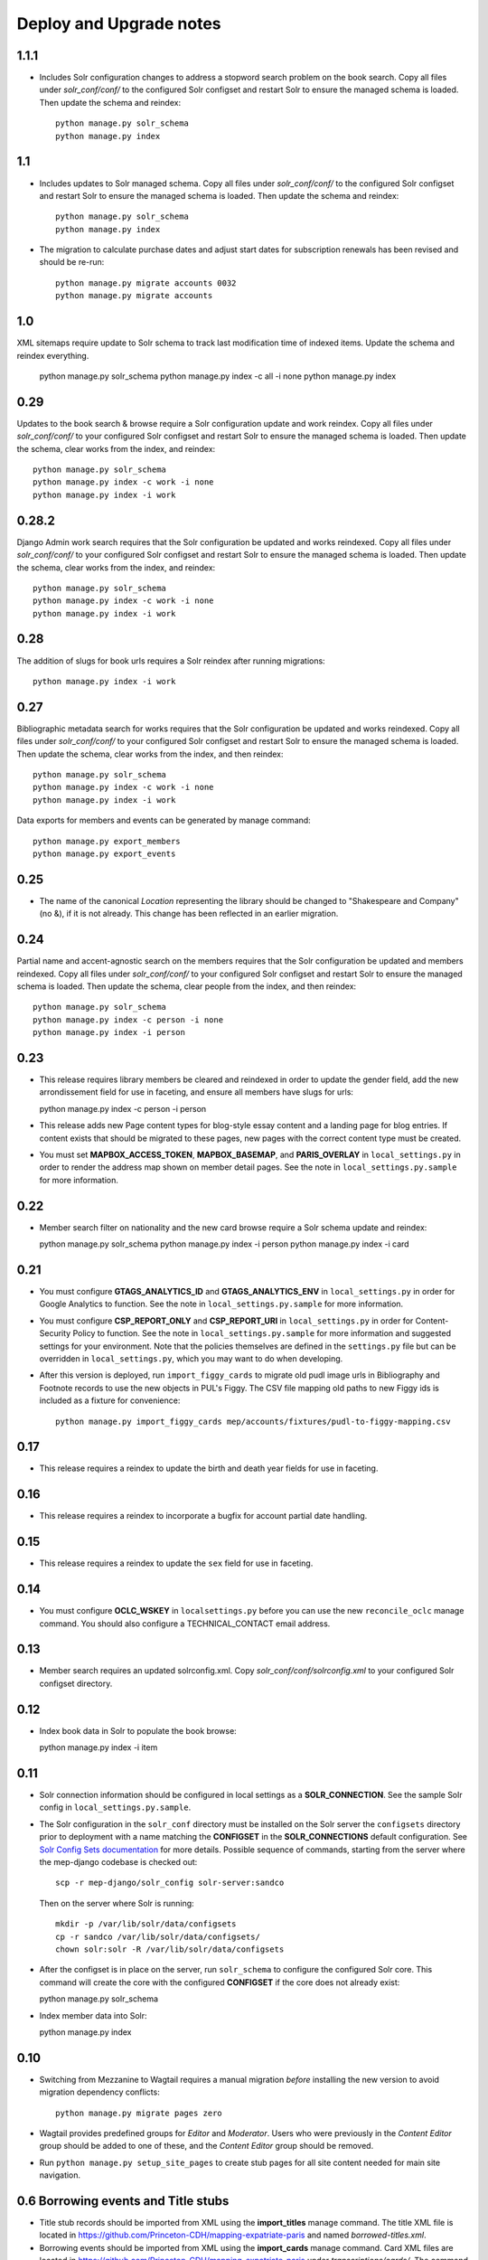 .. _DEPLOYNOTES:

Deploy and Upgrade notes
========================

1.1.1
-----

* Includes Solr configuration changes to address a stopword search problem
  on the book search. Copy all files under `solr_conf/conf/`
  to the configured Solr configset and restart Solr to ensure the managed schema is
  loaded. Then update the schema and reindex::

    python manage.py solr_schema
    python manage.py index

1.1
---

* Includes updates to Solr managed schema. Copy all files under `solr_conf/conf/`
  to the configured Solr configset and restart Solr to ensure the managed schema is
  loaded. Then update the schema and reindex::

    python manage.py solr_schema
    python manage.py index

* The migration to calculate purchase dates and adjust start dates for
  subscription renewals has been revised and should be re-run::

    python manage.py migrate accounts 0032
    python manage.py migrate accounts

1.0
---

XML sitemaps require update to Solr schema to track last modification
time of indexed items. Update the schema and reindex everything.

  python manage.py solr_schema
  python manage.py index -c all -i none
  python manage.py index

0.29
----

Updates to the book search & browse require a Solr configuration
update and work reindex. Copy all files under `solr_conf/conf/` to your
configured Solr configset and restart Solr to ensure the managed schema is
loaded. Then update the schema, clear works from the index, and reindex::

  python manage.py solr_schema
  python manage.py index -c work -i none
  python manage.py index -i work

0.28.2
------

Django Admin work search requires that the Solr configuration be
updated and works reindexed. Copy all files under `solr_conf/conf/` to your
configured Solr configset and restart Solr to ensure the managed schema is
loaded. Then update the schema, clear works from the index, and reindex::

  python manage.py solr_schema
  python manage.py index -c work -i none
  python manage.py index -i work

0.28
----

The addition of slugs for book urls requires a Solr reindex after running
migrations::

  python manage.py index -i work

0.27
----

Bibliographic metadata search for works requires that the Solr configuration be
updated and works reindexed. Copy all files under `solr_conf/conf/` to your
configured Solr configset and restart Solr to ensure the managed schema is
loaded. Then update the schema, clear works from the index, and then reindex::

  python manage.py solr_schema
  python manage.py index -c work -i none
  python manage.py index -i work


Data exports for members and events can be generated by manage command::

  python manage.py export_members
  python manage.py export_events


0.25
----

* The name of the canonical `Location` representing the library should be
  changed to "Shakespeare and Company" (no &), if it is not already. This change
  has been reflected in an earlier migration.

0.24
----

Partial name and accent-agnostic search on the members requires that the Solr
configuration be updated and members reindexed. Copy all files under
`solr_conf/conf/` to your configured Solr configset and restart Solr
to ensure the managed schema is loaded. Then update the schema, clear
people from the index, and then reindex::

  python manage.py solr_schema
  python manage.py index -c person -i none
  python manage.py index -i person

0.23
----

* This release requires library members be cleared and reindexed in order
  to update the gender field, add the new arrondissement field for use in
  faceting, and ensure all members have slugs for urls::

  python manage.py index -c person -i person

* This release adds new Page content types for blog-style essay content and a
  landing page for blog entries. If content exists that should be migrated to
  these pages, new pages with the correct content type must be created.

* You must set **MAPBOX_ACCESS_TOKEN**, **MAPBOX_BASEMAP**, and **PARIS_OVERLAY**
  in ``local_settings.py`` in order to render the address map shown on member
  detail pages. See the note in ``local_settings.py.sample`` for more information.


0.22
----

* Member search filter on nationality and the new card browse require
  a Solr schema update and reindex::

  python manage.py solr_schema
  python manage.py index -i person
  python manage.py index -i card

0.21
----

* You must configure **GTAGS_ANALYTICS_ID** and **GTAGS_ANALYTICS_ENV** in
  ``local_settings.py`` in order for Google Analytics to function. See the note
  in ``local_settings.py.sample`` for more information.

* You must configure **CSP_REPORT_ONLY** and **CSP_REPORT_URI** in
  ``local_settings.py`` in order for Content-Security Policy to function. See
  the note in ``local_settings.py.sample`` for more information and suggested
  settings for your environment. Note that the policies themselves are defined
  in the ``settings.py`` file but can be overridden in ``local_settings.py``,
  which you may want to do when developing.

* After this version is deployed, run ``import_figgy_cards``
  to migrate old pudl image urls in Bibliography and Footnote records to
  use the new objects in PUL's Figgy. The CSV file mapping old paths
  to new Figgy ids is included as a fixture for convenience::

    python manage.py import_figgy_cards mep/accounts/fixtures/pudl-to-figgy-mapping.csv

0.17
----

* This release requires a reindex to update the birth and death year fields for
  use in faceting.

0.16
----

* This release requires a reindex to incorporate a bugfix for account partial
  date handling.

0.15
----

* This release requires a reindex to update the ``sex`` field for use in
  faceting.

0.14
----

* You must configure **OCLC_WSKEY** in ``localsettings.py`` before
  you can use the new ``reconcile_oclc`` manage command. You should
  also configure a TECHNICAL_CONTACT email address.

0.13
----

* Member search requires an updated solrconfig.xml. Copy
  `solr_conf/conf/solrconfig.xml` to your configured Solr configset
  directory.


0.12
----

* Index book data in Solr to populate the book browse::

  python manage.py index -i item


0.11
----

* Solr connection information should be configured in local settings as a
  **SOLR_CONNECTION**. See the sample Solr config in
  ``local_settings.py.sample``.

* The Solr configuration in the ``solr_conf`` directory must be installed
  on the Solr server the ``configsets``  directory prior to deployment
  with a name matching the **CONFIGSET** in the **SOLR_CONNECTIONS**
  default configuration.  See `Solr Config Sets documentation <https://lucene.apache.org/solr/guide/6_6/config-sets.html#config-sets>`_ for more details.
  Possible sequence of commands, starting from the server where the
  mep-django codebase is checked out::

     scp -r mep-django/solr_config solr-server:sandco

  Then on the server where Solr is running::

     mkdir -p /var/lib/solr/data/configsets
     cp -r sandco /var/lib/solr/data/configsets/
     chown solr:solr -R /var/lib/solr/data/configsets

* After the configset is in place on the server, run ``solr_schema`` to
  configure the configured Solr core. This command will create the core
  with the configured **CONFIGSET** if the core does not already exist::

  python manage.py solr_schema

* Index member data into Solr::

  python manage.py index

0.10
----

* Switching from Mezzanine to Wagtail requires a manual migration *before*
  installing the new version to avoid migration dependency conflicts::

     python manage.py migrate pages zero

* Wagtail provides predefined groups for *Editor* and *Moderator*. Users
  who were previously in the *Content Editor* group should be added
  to one of these, and the *Content Editor* group should be removed.

* Run ``python manage.py setup_site_pages`` to create stub pages for all
  site content needed for main site navigation.




0.6 Borrowing events and Title stubs
-------------------------------------

* Title stub records should be imported from XML using the
  **import_titles** manage command. The title XML file is located in
  https://github.com/Princeton-CDH/mapping-expatriate-paris and named
  `borrowed-titles.xml`.

* Borrowing events should be imported from XML using the
  **import_cards** manage command. Card XML files are located in
  https://github.com/Princeton-CDH/mapping-expatriate-paris under
  `transcriptions/cards/`. The command expects to be given the cards
  directory and will find all xml files under it, including in subdirectories.


0.3 Data Entry Improvements
---------------------------

* This update adds Mezzanine and enables the Django Site framework.
  The default Site should be configured after migrations complete.

0.2 Logbook admin
-----------------
* Logbook data should be imported from XML using the
**import_logbooks** manage command. The logbook XML is located in
https://github.com/Princeton-CDH/mapping-expatriate-paris under
`transcriptions/logbooks/*.xml`. The command tasks a list of files using
standard shell globbing. The import should be from the *develop* branch, which
has been cleaned up for import.


0.1 Personography admin
-----------------------

* The application must be configured with a GeoNames username and
  Mapbox access token in order to use GeoNames and Mapbox APIs.
* Personography data should be imported from XML using the
  **import_personography** manage command.  The personography XML
  for import is included in https://github.com/Princeton-CDH/mapping-expatriate-paris
  under `transcriptions/personography.xml`
  *NOTE*: import should be run from the *develop* branch, which has
  the latest version and has been cleaned up for import.
